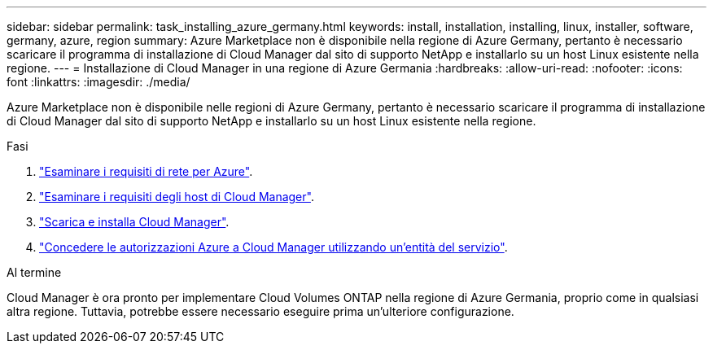 ---
sidebar: sidebar 
permalink: task_installing_azure_germany.html 
keywords: install, installation, installing, linux, installer, software, germany, azure, region 
summary: Azure Marketplace non è disponibile nella regione di Azure Germany, pertanto è necessario scaricare il programma di installazione di Cloud Manager dal sito di supporto NetApp e installarlo su un host Linux esistente nella regione. 
---
= Installazione di Cloud Manager in una regione di Azure Germania
:hardbreaks:
:allow-uri-read: 
:nofooter: 
:icons: font
:linkattrs: 
:imagesdir: ./media/


[role="lead"]
Azure Marketplace non è disponibile nelle regioni di Azure Germany, pertanto è necessario scaricare il programma di installazione di Cloud Manager dal sito di supporto NetApp e installarlo su un host Linux esistente nella regione.

.Fasi
. link:reference_networking_azure.html["Esaminare i requisiti di rete per Azure"].
. link:reference_cloud_mgr_reqs.html["Esaminare i requisiti degli host di Cloud Manager"].
. link:task_installing_linux.html["Scarica e installa Cloud Manager"].
. link:task_adding_azure_accounts.html["Concedere le autorizzazioni Azure a Cloud Manager utilizzando un'entità del servizio"].


.Al termine
Cloud Manager è ora pronto per implementare Cloud Volumes ONTAP nella regione di Azure Germania, proprio come in qualsiasi altra regione. Tuttavia, potrebbe essere necessario eseguire prima un'ulteriore configurazione.
